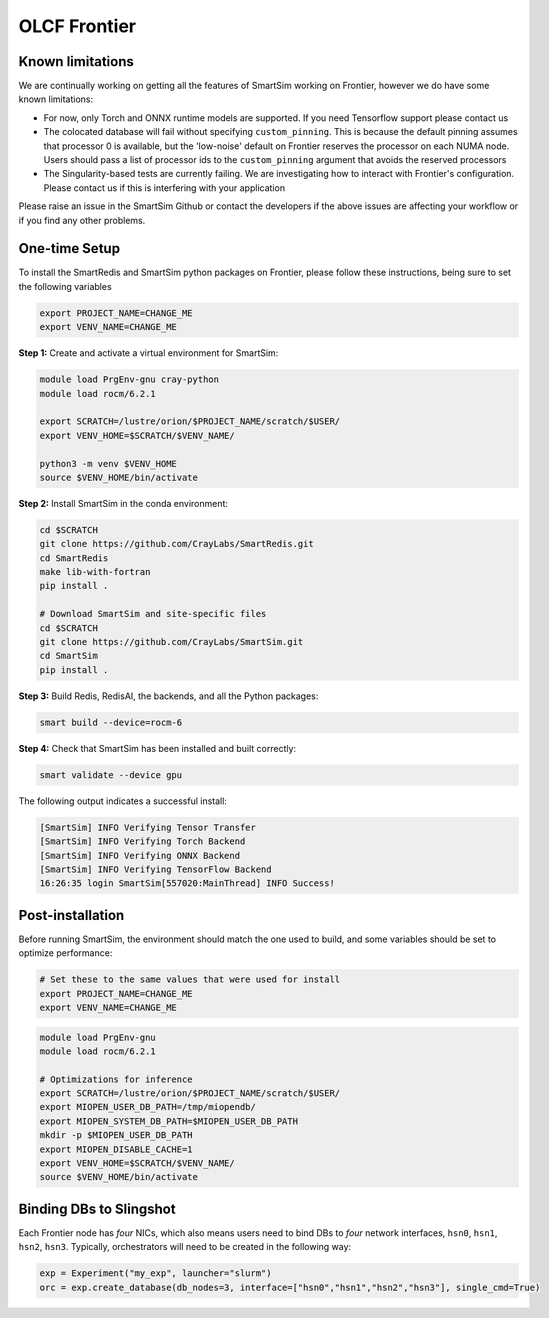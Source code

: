 OLCF Frontier
=============

Known limitations
-----------------

We are continually working on getting all the features of SmartSim working on
Frontier, however we do have some known limitations:

* For now, only Torch and ONNX runtime models are supported. If you need
  Tensorflow support please contact us
* The colocated database will fail without specifying ``custom_pinning``. This
  is because the default pinning assumes that processor 0 is available, but the
  'low-noise' default on Frontier reserves the processor on each NUMA node.
  Users should pass a list of processor ids to the ``custom_pinning`` argument that
  avoids the reserved processors
* The Singularity-based tests are currently failing. We are investigating how to
  interact with Frontier's configuration. Please contact us if this is interfering
  with your application

Please raise an issue in the SmartSim Github or contact the developers if the above
issues are affecting your workflow or if you find any other problems.

One-time Setup
--------------

To install the SmartRedis and SmartSim python packages on Frontier, please follow
these instructions, being sure to set the following variables

.. code:: bash

   export PROJECT_NAME=CHANGE_ME
   export VENV_NAME=CHANGE_ME

**Step 1:** Create and activate a virtual environment for SmartSim:

.. code:: bash

   module load PrgEnv-gnu cray-python
   module load rocm/6.2.1

   export SCRATCH=/lustre/orion/$PROJECT_NAME/scratch/$USER/
   export VENV_HOME=$SCRATCH/$VENV_NAME/

   python3 -m venv $VENV_HOME
   source $VENV_HOME/bin/activate

**Step 2:** Install SmartSim in the conda environment:

.. code:: bash

   cd $SCRATCH
   git clone https://github.com/CrayLabs/SmartRedis.git
   cd SmartRedis
   make lib-with-fortran
   pip install .

   # Download SmartSim and site-specific files
   cd $SCRATCH
   git clone https://github.com/CrayLabs/SmartSim.git
   cd SmartSim
   pip install .

**Step 3:** Build Redis, RedisAI, the backends, and all the Python packages:

.. code:: bash

   smart build --device=rocm-6 

**Step 4:** Check that SmartSim has been installed and built correctly:

.. code:: bash

   smart validate --device gpu

The following output indicates a successful install:

.. code:: bash

   [SmartSim] INFO Verifying Tensor Transfer
   [SmartSim] INFO Verifying Torch Backend
   [SmartSim] INFO Verifying ONNX Backend
   [SmartSim] INFO Verifying TensorFlow Backend
   16:26:35 login SmartSim[557020:MainThread] INFO Success!

Post-installation
-----------------

Before running SmartSim, the environment should match the one used to
build, and some variables should be set to optimize performance:

.. code:: bash

   # Set these to the same values that were used for install
   export PROJECT_NAME=CHANGE_ME
   export VENV_NAME=CHANGE_ME

.. code:: bash

   module load PrgEnv-gnu
   module load rocm/6.2.1

   # Optimizations for inference
   export SCRATCH=/lustre/orion/$PROJECT_NAME/scratch/$USER/
   export MIOPEN_USER_DB_PATH=/tmp/miopendb/
   export MIOPEN_SYSTEM_DB_PATH=$MIOPEN_USER_DB_PATH
   mkdir -p $MIOPEN_USER_DB_PATH
   export MIOPEN_DISABLE_CACHE=1
   export VENV_HOME=$SCRATCH/$VENV_NAME/
   source $VENV_HOME/bin/activate

Binding DBs to Slingshot
------------------------

Each Frontier node has *four* NICs, which also means users need to bind
DBs to *four* network interfaces, ``hsn0``, ``hsn1``, ``hsn2``,
``hsn3``. Typically, orchestrators will need to be created in the
following way:

.. code:: python

   exp = Experiment("my_exp", launcher="slurm")
   orc = exp.create_database(db_nodes=3, interface=["hsn0","hsn1","hsn2","hsn3"], single_cmd=True)
